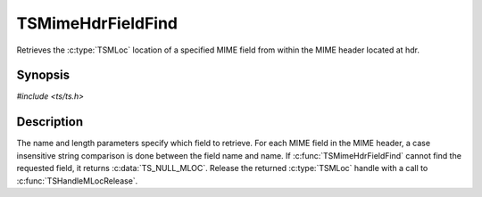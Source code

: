.. Licensed to the Apache Software Foundation (ASF) under one or more
   contributor license agreements.  See the NOTICE file distributed
   with this work for additional information regarding copyright
   ownership.  The ASF licenses this file to you under the Apache
   License, Version 2.0 (the "License"); you may not use this file
   except in compliance with the License.  You may obtain a copy of
   the License at

      http://www.apache.org/licenses/LICENSE-2.0

   Unless required by applicable law or agreed to in writing, software
   distributed under the License is distributed on an "AS IS" BASIS,
   WITHOUT WARRANTIES OR CONDITIONS OF ANY KIND, either express or
   implied.  See the License for the specific language governing
   permissions and limitations under the License.


TSMimeHdrFieldFind
==================

Retrieves the :c:type:`TSMLoc` location of a specified MIME field from
within the MIME header located at hdr.


Synopsis
--------

`#include <ts/ts.h>`

.. c:function:: TSMLoc TSMimeHdrFieldFind(TSMBuffer bufp, TSMLoc hdr, const char *name, int length)


Description
-----------

The name and length parameters specify which field to retrieve.  For
each MIME field in the MIME header, a case insensitive string
comparison is done between the field name and name.  If
:c:func:`TSMimeHdrFieldFind` cannot find the requested field, it
returns :c:data:`TS_NULL_MLOC`.  Release the returned :c:type:`TSMLoc`
handle with a call to :c:func:`TSHandleMLocRelease`.
